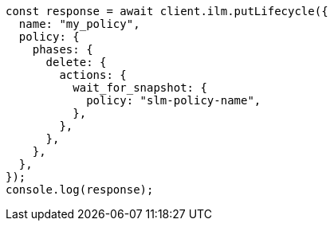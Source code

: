 // This file is autogenerated, DO NOT EDIT
// Use `node scripts/generate-docs-examples.js` to generate the docs examples

[source, js]
----
const response = await client.ilm.putLifecycle({
  name: "my_policy",
  policy: {
    phases: {
      delete: {
        actions: {
          wait_for_snapshot: {
            policy: "slm-policy-name",
          },
        },
      },
    },
  },
});
console.log(response);
----
